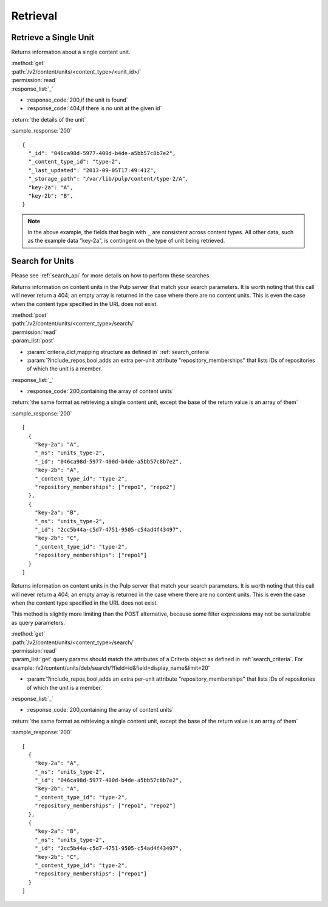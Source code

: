 Retrieval
=========

Retrieve a Single Unit
----------------------

Returns information about a single content unit.

| :method:`get`
| :path:`/v2/content/units/<content_type>/<unit_id>/`
| :permission:`read`
| :response_list:`_`

* :response_code:`200,if the unit is found`
* :response_code:`404,if there is no unit at the given id`

| :return:`the details of the unit`

:sample_response:`200` ::

    {
      "_id": "046ca98d-5977-400d-b4de-a5bb57c8b7e2",
      "_content_type_id": "type-2",
      "_last_updated": "2013-09-05T17:49:41Z",
      "_storage_path": "/var/lib/pulp/content/type-2/A",
      "key-2a": "A",
      "key-2b": "B",
    }

.. note::
 In the above example, the fields that begin with ``_`` are consistent across content
 types. All other data, such as the example data "key-2a", is contingent on the type
 of unit being retrieved.


Search for Units
----------------

Please see :ref:`search_api` for more details on how to perform these searches.

Returns information on content units in the Pulp server that match your search
parameters. It is worth noting that this call will never return a 404; an empty
array is returned in the case where there are no content units. This is even the
case when the content type specified in the URL does not exist.

| :method:`post`
| :path:`/v2/content/units/<content_type>/search/`
| :permission:`read`
| :param_list:`post`

* :param:`criteria,dict,mapping structure as defined in` :ref:`search_criteria`
* :param:`?include_repos,bool,adds an extra per-unit attribute "repository_memberships" that lists IDs of repositories of which the unit is a member.`

| :response_list:`_`

* :response_code:`200,containing the array of content units`

| :return:`the same format as retrieving a single content unit, except the base of the return value is an array of them`

:sample_response:`200` ::

    [
      {
        "key-2a": "A",
        "_ns": "units_type-2",
        "_id": "046ca98d-5977-400d-b4de-a5bb57c8b7e2",
        "key-2b": "A",
        "_content_type_id": "type-2",
        "repository_memberships": ["repo1", "repo2"]
      },
      {
        "key-2a": "B",
        "_ns": "units_type-2",
        "_id": "2cc5b44a-c5d7-4751-9505-c54ad4f43497",
        "key-2b": "C",
        "_content_type_id": "type-2",
        "repository_memberships": ["repo1"]
      }
    ]

Returns information on content units in the Pulp server that match your search
parameters. It is worth noting that this call will never return a 404; an empty
array is returned in the case where there are no content units. This is even the
case when the content type specified in the URL does not exist.

This method is slightly more limiting than the POST alternative, because some
filter expressions may not be serializable as query parameters.

| :method:`get`
| :path:`/v2/content/units/<content_type>/search/`
| :permission:`read`
| :param_list:`get` query params should match the attributes of a Criteria
 object as defined in :ref:`search_criteria`.
 For example: /v2/content/units/deb/search/?field=id&field=display_name&limit=20'

* :param:`?include_repos,bool,adds an extra per-unit attribute "repository_memberships" that lists IDs of repositories of which the unit is a member.`

| :response_list:`_`

* :response_code:`200,containing the array of content units`

| :return:`the same format as retrieving a single content unit, except the base of the return value is an array of them`

:sample_response:`200` ::

    [
      {
        "key-2a": "A",
        "_ns": "units_type-2",
        "_id": "046ca98d-5977-400d-b4de-a5bb57c8b7e2",
        "key-2b": "A",
        "_content_type_id": "type-2",
        "repository_memberships": ["repo1", "repo2"]
      },
      {
        "key-2a": "B",
        "_ns": "units_type-2",
        "_id": "2cc5b44a-c5d7-4751-9505-c54ad4f43497",
        "key-2b": "C",
        "_content_type_id": "type-2",
        "repository_memberships": ["repo1"]
      }
    ]
